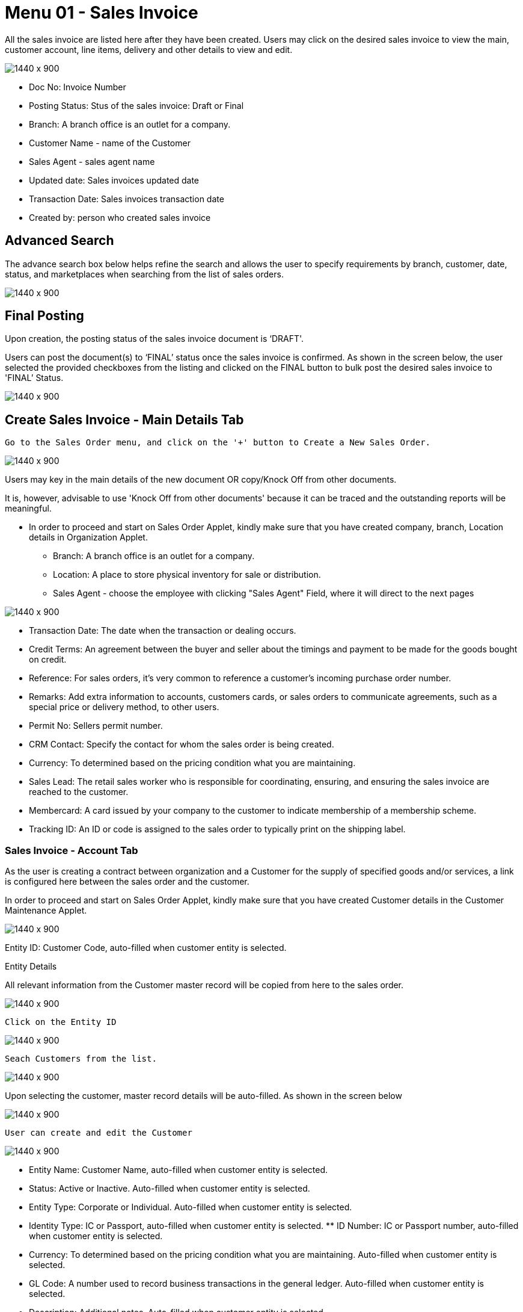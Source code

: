 [#h3_internal-sales-invoice-applet_salea_invoice]
=  Menu 01 - Sales Invoice

All the sales invoice are listed here after they have been created. Users may click on the desired sales invoice to view the main, customer account, line items, delivery and other details to view and edit.

image::sales_invoice_listing.png[1440 x 900]

**  Doc No: Invoice Number
** Posting Status: Stus of the sales invoice: Draft or Final
** Branch: A branch office is an outlet for a company.
** Customer Name - name of the Customer
** Sales Agent - sales agent name
** Updated date: Sales invoices updated date
** Transaction Date:  Sales invoices transaction date
** Created by: person who created sales invoice

== Advanced Search 

The advance search box below helps refine the search and allows the user to specify requirements by branch, customer, date, status, and marketplaces when searching from the list of sales orders. 

image::sales_order_advanced_search.png[1440 x 900]

== Final Posting

Upon creation, the posting status of the sales invoice document is ‘DRAFT'. 

Users can post the document(s) to ‘FINAL’ status once the sales invoice is confirmed. As shown in the screen below, the user selected the provided checkboxes from the listing and clicked on the FINAL button to bulk post the desired sales invoice to 'FINAL’ Status.

image::sales_invoice_final_posting.png[1440 x 900]


== Create Sales Invoice -  Main Details Tab

 Go to the Sales Order menu, and click on the '+' button to Create a New Sales Order.

image::create_sales_invoice.png[1440 x 900]

Users may key in the main details of the new document OR copy/Knock Off from other documents.

It is, however, advisable to use 'Knock Off from other documents' because it can be traced and the outstanding reports will be meaningful.

* In order to proceed and start on Sales Order Applet, kindly make sure that you have created company, branch, Location details in Organization Applet.
** Branch: A branch office is an outlet for a company.
** Location: A place to store physical inventory for sale or distribution.
** Sales Agent - choose the employee with clicking "Sales Agent" Field, where it will direct to the next pages

image::sales_agent_select_employee.png[1440 x 900]


** Transaction Date: The date when the transaction or dealing occurs.
** Credit Terms:  An agreement between the buyer and seller about the timings and payment to be made for the goods bought on credit.
** Reference: For sales orders, it's very common to reference a customer's incoming purchase order number.
** Remarks: Add extra information to accounts, customers cards, or sales orders to communicate agreements, such as a special price or delivery method, to other users.
** Permit No: Sellers permit number.
** CRM Contact: Specify the contact for whom the sales order is being created.
** Currency: To determined based on the pricing condition what you are maintaining.
** Sales Lead: The retail sales worker who is responsible for coordinating, ensuring, and ensuring the sales invoice are reached to the customer.
** Membercard: A card issued by your company to the customer to indicate membership of a membership scheme.
** Tracking ID: An ID or code is assigned to the sales order to typically print on the shipping label.


=== Sales Invoice - Account Tab

As the user is creating a contract between  organization and a Customer for the supply of specified goods and/or services, a link is configured here between the sales order and the customer.

In order to proceed and start on Sales Order Applet, kindly make sure that you have created Customer details in the Customer Maintenance Applet.

image::sales_invoice_account_tab.png[1440 x 900]

Entity ID: Customer Code, auto-filled when customer entity is selected. 

Entity Details

All relevant information from the Customer master record will be copied from here to the sales order. 

image::sales_invoice_entity_details.png[1440 x 900]

 Click on the Entity ID

image::sales_invoice_entity_id.png[1440 x 900]

 Seach Customers from the list. 

image::search_customer_select_mode.png[1440 x 900]

Upon selecting the customer, master record details will be auto-filled. As shown in the screen below

image::sales_invoice_auto_fill_in.png[1440 x 900]

 User can create and edit the Customer

image::edit_create_mode_sales_invoice.png[1440 x 900]

** Entity Name:  Customer Name, auto-filled when customer entity is selected. 
** Status: Active or Inactive. Auto-filled when customer entity is selected. 
** Entity Type: Corporate or Individual. Auto-filled when customer entity is selected.  
** Identity Type: IC or Passport, auto-filled when customer entity is selected. ** ID Number: IC or Passport number, auto-filled when customer entity is selected. 
** Currency: To determined based on the pricing condition what you are maintaining. Auto-filled when customer entity is selected. 
** GL Code: A number used to record business transactions in the general ledger. Auto-filled when customer entity is selected. 
** Description: Additional notes. Auto-filled when customer entity is selected. 
** Email: A central email through which customers want to communicate. Auto-filled when customer entity is selected. 
** Phone Number: A central phone number through which customers want to communicate. Auto-filled when customer entity is selected. 

=== Bill To

A bill to is the customer who pays for the sales order. It can be different than the sold-to customer. 

In order to proceed, kindly make sure the addresses are defined in the customer maintenance applet.

Based on the entity selected, the bill to details gets auto-filled and are editable.

image::sales_invoice_bill_to.png[1440 x 900]

Click on the billing address

image::invoice_billing_address.png[1440 x 900]

Upon selecting the address, the billing address details get auto-filled and are editable.

image::invoice_billing_address_auto_fill_in.png[1440 x 900]

=== Ship To

A ship to is the customer who receives the specified goods and/or services in the sales order. It can be different than the sold-to customer. 

In order to proceed, kindly make sure the addresses are defined in the customer maintenance applet.

Based on the entity selected, the bill to details gets auto-filled and are editable.

image::invoice_ship_to.png[1440 x 900]

Click on the shipping address

image::invoice_click_address.png[1440 x 900]

Upon selecting the address, the shipping address details get auto-filled and are editable.

image::sales_invoice_address.png[1440 x 900]

=== Lines

Lines tab is used to select the line to be knocked off. This is for knocking off at the line level

image::line_tab_sales_invoice.png[1440 x 900]

Before using Line tab, user need to go to Organization applet to enable the settings.

The documents are only visible if configured in the organisation applet and on finalising a document.

image::organization_enable_setting.png[1440 x 900]

After enabling settings, go to the Sales Invoice Applet to add the Lines. There user will see  two tabs:

** Search Item
** Delivery Order Item

image::line_add_sales_invoice.png[1440 x 900]

==== Search Item Tab

Select the chosen item to fill in the details

image::search_item_sales_invoice.png[1440 x 900]

==== Delivery Order Item

Select the chosen item to fill in the details

image::delivery_order_item.png[1440 x 900]

=== Settlement tab

Transaction in which the sales order is fully or partially settled. 

Click on the '+' button to Add a New Settlement

image::settlement_tab_sales_invoice.png[1440 x 900]

Select the Settlement method

image::sales_invoice_selevt_settlement_method.png[1440 x 900]

Based on the settlement type, the user needs to key in the required fields. 

Click the 'Add' button to record the settlement against the sales order:

Once added, a new row will be created under the Settlement tab and the Total and Outstanding amounts will be updated accordingly. User may click on the Save button to record the changes.


=== KO For tab

On Knocking off at the header level, we copy most of the gen doc details and line items and create a sales invoice.

Knocking for tab is used to convert the documents taken from Sales order applet, Sales Quatation Applet and Job Sheet applet to Sales Invoice.

image::knock_off_for_tab.png[1440 x 900]

Once user select the applet, they will choose the document and click Knock off button.

image::knock_off_button.png[1440 x 900]

=== Department Hdr Tab

Linking the sales invoice to the following departments is optional and helps in reports:

Segment: Segmentation at the item or hdr level

Dimension: Selecting dimension at the item or hdr level

Profit center: Selecting profit center at the item or hdr level

Project: Selecting project at the item or hdr level

image::sales_invoice_department_hdr_tab.png1440 x 900]

=== Posting Tab

image::posting_tab_sales_invoice.png[1440 x 900]

== Edit Sales Invoice

In order to edit existing sales invoice, user need to click selected document.

image::edit_sales_invoice.png[1440 x 900]

When user select the document, it automatically go to the second page where configurations is being done.

=== Main Details Tab

Main details tab is used to edit:

* Branch
* Location
* Sales Agent
* Date
* Credit Terms
* Reference
* Remarks
* Permit No
* CRM Contact
* Member card
* Currency
* Sales Lead
* Tracking ID

image::sale_invoice_main_tab_edit.png[1440 x 900]

=== Sales Invoice Edit - Account Tab

As the user is creating a contract between  organization and a Customer for the supply of specified goods and/or services, a link is configured here between the sales order and the customer.

In order to proceed and start on Sales Order Applet, kindly make sure that you have created Customer details in the Customer Maintenance Applet.

image::sales_invoice_edit_acount.png[1440 x 900]

Entity ID: Customer Code, auto-filled when customer entity is selected. 

==== Entity Details

All relevant information from the Customer master record will be copied from here to the sales order. 

image::account_entity_details_invoice.png[1440 x 900]

 Click on the Entity ID and  Seach Customers from the list. 

image::entity_id_select_customer.png[1440 x 900]

Upon selecting the customer, master record details will be auto-filled. As shown in the screen below

image::autofill_record.png[1440 x 900]

 User can create and edit the Customer

image::edit_and_create_customer.png1440 x 900]

** Entity Name:  Customer Name, auto-filled when customer entity is selected. 
** Status: Active or Inactive. Auto-filled when customer entity is selected. 
** Entity Type: Corporate or Individual. Auto-filled when customer entity is selected.  
** Identity Type: IC or Passport, auto-filled when customer entity is selected. ** ID Number: IC or Passport number, auto-filled when customer entity is selected. 
** Currency: To determined based on the pricing condition what you are maintaining. Auto-filled when customer entity is selected. 
** GL Code: A number used to record business transactions in the general ledger. Auto-filled when customer entity is selected. 
** Description: Additional notes. Auto-filled when customer entity is selected. 
** Email: A central email through which customers want to communicate. Auto-filled when customer entity is selected. 
** Phone Number: A central phone number through which customers want to communicate. Auto-filled when customer entity is selected. 

==== Bill To

A bill to is the customer who pays for the sales order. It can be different than the sold-to customer. 

In order to proceed, kindly make sure the addresses are defined in the customer maintenance applet.

Based on the entity selected, the bill to details gets auto-filled and are editable.

image::sales_invoice_bill_to.png[1440 x 900]

Click on the billing address

image::invoice_billing_address.png[1440 x 900]

Upon selecting the address, the billing address details get auto-filled and are editable.

image::invoice_billing_address_auto_fill_in.png[1440 x 900]

==== Ship To

A ship to is the customer who receives the specified goods and/or services in the sales order. It can be different than the sold-to customer. 

In order to proceed, kindly make sure the addresses are defined in the customer maintenance applet.

Based on the entity selected, the bill to details gets auto-filled and are editable.

image::invoice_ship_to.png[1440 x 900]

Click on the shipping address

image::invoice_click_address.png[1440 x 900]

Upon selecting the address, the shipping address details get auto-filled and are editable.

image::sales_invoice_address.png[1440 x 900]

=== Sales Invoice Edit - Lines Tab

Lines tab is used to select the line to be knocked off. This is for knocking off at the line level

image::line_tab_sales_invoice.png[1440 x 900]

Before using Line tab, user need to go to Organization applet to enable the settings.

The documents are only visible if configured in the organisation applet and on finalising a document.

image::organization_enable_setting.png[1440 x 900]

After enabling settings, go to the Sales Invoice Applet to add the Lines. There user will see  two tabs:

** Search Item
** Delivery Order Item

image::line_add_sales_invoice.png[1440 x 900]

The requested delivery information for the Products specified in the document, including multiple delivery dates (if applicable), location, and responsible person details.

image::delivery_tab.png[1440 x 900]
** Require Delivery : choose from dropdown list: yes or no
** Delivery status 
** Delivery Region Code: In order to apply different shipping rules and costs to different geographic locations
** Delivery Logic: The mechanism of physical settlement, penalties for delivery default, and timelines for submitting delivery intents are all defined by delivery logic. 
** Delivery ID: A unique identifier for delivery.
** Planned Delivery Date: It's the date when you are supposed to deliver things based on the order.
** Estimate Delivery Date: It's the date when you are expected to delivery things based on the order.
** Actual Delivery Date:  It's the date when you are actually deiverying things based on the order.
** Delivery PIC Name: It’s name of the delivery person in charge.
** Delivery PIC Contact: It’s contact of the delivery person in charge.
** Delivery Remarks: Additional notes/remarks for delivery.


=== Sales Invoice - Delivery Trips tab

Delivery trips report for the particular sales invoice is displayed here.    

image::delivery_trips.png[1440 x 900]

** Trip No: A unique number generated and assigned to a scheduled trip.
** Driver Name: ”Coach man” or "vehicle operator."
** Vehicle No: A series of letters and numbers assigned to a vehicle, at the time of registration.
** Job Start Date: The official date on which a person begins their delivery job.
** Job End Date: The official date on which a person finishes their delivery job.
** Delivery Status: If the delivery item was successfully delivered to the addressee.
** Recipient Name: The person’s name that receives.

=== Sales Invoice - Settlement tab

Transaction in which the sales order is fully or partially settled. 

Click on the '+' button to Add a New Settlement

image::settlement_tab_sales_invoice.png[1440 x 900]

Select the Settlement method

image::sales_invoice_selevt_settlement_method.png[1440 x 900]

Based on the settlement type, the user needs to key in the required fields. 

Click the 'Add' button to record the settlement against the sales order:

Once added, a new row will be created under the Settlement tab and the Total and Outstanding amounts will be updated accordingly. User may click on the Save button to record the changes.

=== Department Hdr Tab

Linking the sales invoice to the following departments is optional and helps in reports:

Segment: Segmentation at the item or hdr level

Dimension: Selecting dimension at the item or hdr level

Profit center: Selecting profit center at the item or hdr level

Project: Selecting project at the item or hdr level

image::sales_invoice_department_hdr_tab.png1440 x 900]

=== Posting Tab

image::posting_tab_sales_invoice.png[1440 x 900]


